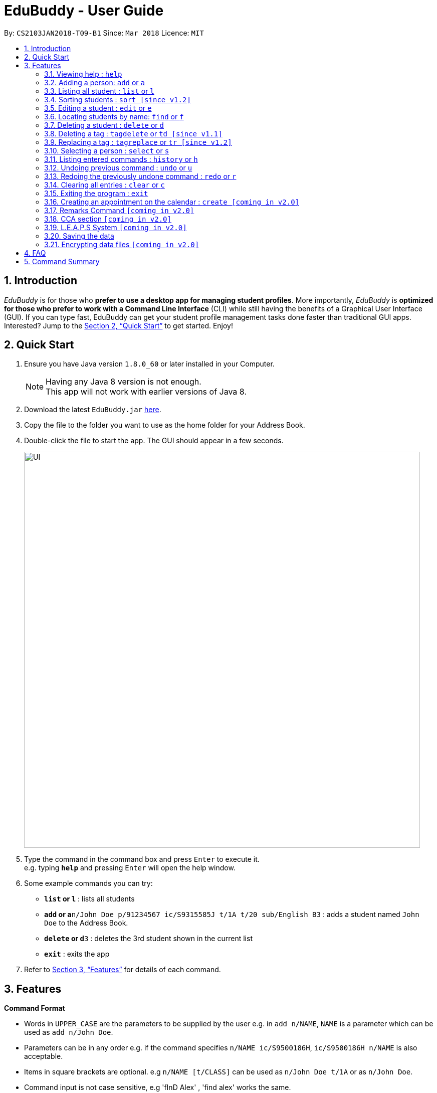 = EduBuddy - User Guide
:toc:
:toc-title:
:toc-placement: preamble
:sectnums:
:imagesDir: images
:stylesDir: stylesheets
:xrefstyle: full
:experimental:
ifdef::env-github[]
:tip-caption: :bulb:
:note-caption: :information_source:
endif::[]
:repoURL: https://github.com/se-edu/addressbook-level4

By: `CS2103JAN2018-T09-B1`      Since: `Mar 2018`      Licence: `MIT`

== Introduction

_EduBuddy_ is for those who *prefer to use a desktop app for managing student profiles*. More importantly, _EduBuddy_ is *optimized for those who prefer to work with a Command Line Interface* (CLI) while still having the benefits of a Graphical User Interface (GUI). If you can type fast, EduBuddy can get your student profile management tasks done faster than traditional GUI apps. Interested? Jump to the <<Quick Start>> to get started. Enjoy!

== Quick Start

.  Ensure you have Java version `1.8.0_60` or later installed in your Computer.
+
[NOTE]
Having any Java 8 version is not enough. +
This app will not work with earlier versions of Java 8.
+
.  Download the latest `EduBuddy.jar` link:{repoURL}/releases[here].
.  Copy the file to the folder you want to use as the home folder for your Address Book.
.  Double-click the file to start the app. The GUI should appear in a few seconds.
+
image::UI.png[width="790"]
+
.  Type the command in the command box and press kbd:[Enter] to execute it. +
e.g. typing *`help`* and pressing kbd:[Enter] will open the help window.
.  Some example commands you can try:

* *`list` or `l`* : lists all students
* **`add` or `a`**`n/John Doe p/91234567 ic/S9315585J t/1A t/20 sub/English B3` : adds a student named `John Doe` to the Address Book.
* **`delete` or `d`**`3` : deletes the 3rd student shown in the current list
* *`exit`* : exits the app

.  Refer to <<Features>> for details of each command.

[[Features]]
== Features

====
*Command Format*

* Words in `UPPER_CASE` are the parameters to be supplied by the user e.g. in `add n/NAME`, `NAME` is a parameter which can be used as `add n/John Doe`.
* Parameters can be in any order e.g. if the command specifies `n/NAME ic/S9500186H`, `ic/S9500186H n/NAME` is also acceptable.
* Items in square brackets are optional. e.g `n/NAME [t/CLASS]` can be used as `n/John Doe t/1A` or as `n/John Doe`.
* Command input is not case sensitive, e.g 'fInD Alex' , 'find alex' works the same.
====

=== Viewing help : `help`

Shows the help page. +
Format: `help`

=== Adding a person: `add` or `a`

Adds a person to EduBuddy +
Format: `add n/NAME p/PHONE_NUMBER ic/NRIC  t/CLASS t/CLASS_REGISTER sub/SUBJECT_NAME SUBJECT_GRADE SUBJECT_NAME2 SUBJECT_GRADE2...`
Abbreviation Format: `a n/NAME p/PHONE_NUMBER ic/NRIC t/CLASS t/CLASS_REGISTER sub/SUBJECT_NAME SUBJECT_GRADE SUBJECT_NAME2 SUBJECT_GRADE2...`

****
* At least 1 subject from each L1R5 category should be assigned to a student.
* For example: English, EMath(Elementary Mathematics), Hist(History), Chinese, Phy(Physics), Music.
* A `SPACE` should be inserted between each `SUBJECT_NAME` and `SUBJECT_GRADE`.
* For more examples on what subjects and subject grades can be added, please refer to the <<FAQ>> section below.
****

Examples:

* `add n/John Doe p/91234567 ic/S9500186H t/1A t/20 sub/English B3 EMath A2`
* `add n/Betsy Crowe p/91234567 t/2B t/21 ic/S9511111I`
* `a n/John Doe p/91234567 ic/S9500186H t/1A t/2 sub/English B3 EMath A2`
* `a n/Betsy Crowe p/91234567 t/2B t/21 ic/S9511111I`

=== Listing all student : `list` or `l`

Shows a list of all students in EduBuddy. +
Format: `list` +
Abbreviation Format: `l`

=== Sorting students : `sort [since v1.2]`

Sorts the list of students in EduBuddy according to the given parameter +
Format: `sort PARAMETER`

****
* List of available PARAMETER: name, tag
****

Examples:

* `sort name` +
Sorts the list of students by name in alphabetical order (case insensitive).
* `sort tag` +
Sorts the list of students by tag in alphabetical and numerical order (case insensitive)

=== Editing a student : `edit` or `e`
Edits an existing student in EduBuddy. +
Format: `edit INDEX [n/NAME] [p/PHONE_NUMBER] [ic/NRIC] [t/CLASS] [t/CLASS_REGISTER] [sub/SUBJECT_NAME SUBJECT_GRADE]` +
Abbreviation Format: `e INDEX [n/NAME] [p/PHONE_NUMBER] [ic/NRIC] [t/CLASS] [t/CLASS_REGISTER] [sub/SUBJECT_NAME SUBJECT_GRADE]`

****
* Edits the student at the specified `INDEX`. The index refers to the index number shown in the last student listing. The index *must be a positive integer* 1, 2, 3, ...
* At least one of the optional fields must be provided.
* Existing values will be updated to the input values.
****

Examples:

* `edit 1 ic/S9123456A` +
Edits the nric number of the 1st student to be `S9123456A` respectively.
* `edit 2 n/Betsy Crower` +
Edits the name of the 2nd student to be `Betsy Crower`.
* `e 1 ic/S9123456A` +
Edits the nric number of the 1st student to be `S9123456A` respectively.
* `e 2 n/Betsy Crower` +
Edits the name of the 2nd student to be `Betsy Crower`.

*_return to <<toc,Table of Contents>>_*

=== Locating students by name: `find` or `f`

Finds persons whose names contain any of the given keywords. +
Format: `find KEYWORD [MORE_KEYWORDS]`
Abbreviation Format: `f KEYWORD [MORE_KEYWORDS]`

****
* The search is case insensitive. e.g `hans` will match `Hans`
* The order of the keywords does not matter. e.g. `Hans Bo` will match `Bo Hans`
* Only the name is searched.
* Only full words will be matched e.g. `Han` will not match `Hans`
* Students matching at least one keyword will be returned (i.e. `OR` search). e.g. `Hans Bo` will return `Hans Gruber`, `Bo Yang`
****

Examples:

* `find John` or `f John` +
Returns `john` and `John Doe`
* `find Betsy Tim John` or `f Betsy Tim John` +
Returns any student having names `Betsy`, `Tim`, or `John`

*_return to <<toc,Table of Contents>>_*

=== Deleting a student : `delete` or `d`

Deletes the specified student from EduBuddy. +
Format: `delete INDEX` +
Abbreviation Format: `d INDEX`

****
* Deletes the student at the specified `INDEX`.
* The index refers to the index number shown in the most recent listing.
* The index *must be a positive integer* 1, 2, 3, ...
****

Examples:

* `list` +
`d 2` +
Deletes the 2nd student in EduBuddy.
* `find Betsy` +
`delete 1` +
Deletes the 1st student in the results of the `find` command.

*_return to <<toc,Table of Contents>>_*

=== Deleting a tag : `tagdelete` or `td [since v1.1]`

Deletes the specified tag from every student in EduBuddy. +
Format: `tagdelete TAGNAME` +
Abbreviation Format: `td TAGNAME`

****
* Deletes the specified tag from every student in Edubuddy.
* The tag must be a valid tag name that is assigned to at least one student in Edubuddy.
****
If successful, you will see the following result:

image::TagDeleteResult.png[width="800"]

Examples:

* `tagdelete Class1A` or `td Class1A` +
Deletes the 'Class 1A' tag from every student in the EduBuddy.

*_return to <<toc,Table of Contents>>_*

=== Replacing a tag : `tagreplace` or `tr [since v1.2]`

Replaces the specified tag from every student in EduBuddy with a specific tag. +
Format: `tagreplace t/TAGNAME t/TAGNAME`
Abbreviation Format: `tr t/TAGNAME t/TAGNAME`

****
* Replaces the specified tag from every student in Edubuddy with a specific tag.
* The tag must be a valid tag name that is assigned to at least one student in the Edubuddy.
****

Examples:

* `tagreplace t/Class1A t/Class2A` or `tr t/Class1A t/Class2A` +
Replaces the 'Class 1A' tag from every student in the EduBuddy with 'Class 2A'.

*_return to <<toc,Table of Contents>>_*

=== Selecting a person : `select` or `s`

Selects the student identified by the index number used in the last student listing. +
Format: `select INDEX` +
Abbreviation Format: `s INDEX`

****
* Selects the student and loads the student profile of the student at the specified `INDEX`.
* Checks that the student selected has the expected number of subjects (minimum 6) and the right subject combination assigned to him/her.
* The index refers to the index number shown in the most recent listing.
* The index *must be a positive integer* `1, 2, 3, ...`
****

Examples:

* `list` +
`select 2` +
Selects the 2nd student in EduBuddy.
* `find Betsy` +
`s 1` +
Selects the 1st student in the results of the `find` command.

*_return to <<toc,Table of Contents>>_*

=== Listing entered commands : `history` or `h`

Lists all the commands that you have entered in reverse chronological order. +
Format: `history` +
Abbreviation Format: `h`

[NOTE]
====
Pressing the kbd:[&uarr;] and kbd:[&darr;] arrows will display the previous and next input respectively in the command box.
====

*_return to <<toc,Table of Contents>>_*

// tag::undoredo[]
=== Undoing previous command : `undo` or `u`

Restores EduBuddy to the state before the previous _undoable_ command was executed. +
Format: `undo` +
Abbreviation Format: `u`

[NOTE]
====
Undoable commands: those commands that modify the EduBuddy's content (`add`, `delete`, `edit` and `clear`).
====

Examples:

* `delete 1` +
`list` +
`undo` (reverses the `delete 1` command) +

* `select 1` +
`list` +
`undo` +
The `undo` command fails as there are no undoable commands executed previously.

* `delete 1` +
`clear` +
`u` (reverses the `clear` command) +
`u` (reverses the `delete 1` command) +

*_return to <<toc,Table of Contents>>_*

=== Redoing the previously undone command : `redo` or `r`

Reverses the most recent `undo` command. +
Format: `redo` +
Abbreviation Format: `r`

Examples:

* `delete 1` +
`undo` (reverses the `delete 1` command) +
`redo` (reapplies the `delete 1` command) +

* `delete 1` +
`redo` +
The `redo` command fails as there are no `undo` commands executed previously.

* `delete 1` +
`clear` +
`undo` (reverses the `clear` command) +
`undo` (reverses the `delete 1` command) +
`r` (reapplies the `delete 1` command) +
`r` (reapplies the `clear` command) +
// end::undoredo[]

*_return to <<toc,Table of Contents>>_*

=== Clearing all entries : `clear` or `c`

Clears all entries from EduBuddy. +
Format: `clear` +
Abbreviation Format: `c`

=== Exiting the program : `exit`

Exits the program. +
Format: `exit`

=== Creating an appointment on the calendar : `create [coming in v2.0]`

Creates an appointment with the student identified by the index number used
in the last student listing and displays it on the calendar.
E.g. setting a consultation time slot with students. +
Format: `create INDEX date/DATE time/TIME`

****
* Date is in *DDMMYY* format
* Time is in *24 hour* format
* The index *must be a positive integer* `1, 2, 3, ...`
****

Examples:

* `create 1 date/01022018 time/1500` +
Creates an appointment with the 1st student on `01022018` at `1500`

*_return to <<toc,Table of Contents>>_*

// tag::remarks Command[]
=== Remarks Command `[coming in v2.0]`

_{Allows the teachers to write a remark for the student for all other teachers to see. e.g. Medical/Injuries history}_

// end::remarks Command[]

// tag::CCA section[]
=== CCA section `[coming in v2.0]`

_{Allows the teachers to key in which CCA the students are in and to keep track of attendance.}_

// end::CCA section[]

// tag::L.E.A.P.S System[]
=== L.E.A.P.S System `[coming in v2.0]`

_{Allows the teachers to key in the levels attained by the student for the various domains in L.E.A.P.S
  to calculate the Co-Curricular Attainment of the student.}_
// end::L.E.A.P.S System[]

=== Saving the data

EduBuddy data are saved in the hard disk automatically after any command that changes the data. +
There is no need to save manually.

// tag::dataencryption[]
=== Encrypting data files `[coming in v2.0]`

_{explain how the user can enable/disable data encryption}_
// end::dataencryption[]

*_return to <<toc,Table of Contents>>_*

== FAQ

*Q*: How do I transfer my data to another Computer? +
*A*: Install the app in the other computer and overwrite the empty data file it creates with the file that contains the data of your previous EduBuddy folder.

*Q*: What is L1B4? +
*A*: A grading system for Secondary School students taking "O Level Examination" at the end of their four years of studies in Secondary School.
     The score obtained from the grading system will be used to determine the eligibility of the students to enter the next level of education, Polytechnic.
     `L1` represents the First language subject and `B4` represents 2 relevant subjects, according to the polytechnic course applied, and 2 other best subjects.
     The score will be calculated by considering the subjects' grades. Each subject can only be considered once.

*Q*: What is L1R5? +
*A*: L1R5 is a grading system used in Singapore to determine the secondary school students' proficiency in the subjects taken for the O'Level Examinations.
The score is used for the students to enroll into Junior Colleges, which is the next higher level of education. "L1" refers to the first language subject taken by the student, while "R5" refers to the 5 relevant subjects that are examinable by the students.
The grade of L1R5 is then determined by taking the best grades of each category and summing them up, for example, if a student scores A1 for all 6 subjects are from each category, the score will be 6. Each subject can only be considered once.

*Q*: How are the grades for the subjects determined? +
*A*: The level of achievement in each subject is indicated by the grade obtained, with A1 being the highest achievable grade and F9 the lowest:

[width="85%",cols="22%,<23%",options="header",]
|=======================================================================
|Grade|Percentage of Competency
|A1| 75% - 100%
|A2| 70% - 74%
|B3| 65% - 69%
|B4| 60% - 64%
|C5| 55% - 59%
|C6| 50% - 54%
|D7| 45% - 49%
|E8| 40% - 44%
|F9| 0% - 39%
|=======================================================================

*Q*: What are the subjects are in the L1R5 category? +
*A*: These are the following subjects that are examinable in O-level Examinations in Singapore (as of Year 2018).
[NOTE]
The subjects in the brackets are not to be used as input. The subjects not in brackets are preferred for better efficiency in typing.
[width="85%",cols="22%,<23%",options="header",]
|=======================================================================
|Subject Category|Subjects
|L1| English, HTamil(Higher Tamil), HChi(Higher Chinese), HMalay(Higher Malay)
|R1| Hist(History), Geog(Geography), ComHum(Combined Humanities), ELit(English Literature), CLit(Chinese Literature),
     MLit(Malay Literature), TLit(Tamil Literature), HArt(Higher Art), HMusic(Higher Music), BIndo(Bahasa Indonesia),
     CSP(Chinese Special Programme), MSP(Malay Special Programme)
|R2| EMath(Elementary Mathematics), AMath(Additional Mathematics), Phy(Physics), Chem(Chemistry), Bio(Biology), Sci(Combined Science)
|R3| Consist of both R1 and R2 subjects
|R4| Consist of L1, R1 and R2 subjects. French, German, Spanish, Hindi, Urdu, Gujarati, Panjabi, Bengali, Burmese,
     Thai, Jap, Tamil, Chinese, Malay, DnT, Comp(Computing), FnN(Food and Nutrition), PoA(Principles of Accounting),
     Econs(Economics), Drama, PE(Physical Education), Biz(Business Studies), Biotech(Biotechnology), Design(Design Studies)
|R5| Consist of R4 subjects
|=======================================================================

* The following subjects can be assigned to students but are not considered as O-Level subjects: ChiB (Chinese B), MalayB (Malay B), TamilB(Tamil B).

*_return to <<toc,Table of Contents>>_*

== Command Summary

* *Add* `add n/NAME p/PHONE_NUMBER ic/NRIC t/CLASS t/CLASS_REGISTER sub/SUBJECT_NAME SUBJECT_GRADE` +
e.g. `add n/James Ho p/22224444 ic/S9500186H t/1A t/20 sub/English A2 Phy A1` +
e.g. `a n/James Ho p/22224444 ic/S9500186H t/1A t/20 sub/English A2 Phy A1` +

* *Clear* : `clear` or `c`

* *Delete* : `delete INDEX` or `d INDEX` +
e.g. `delete 3` +
e.g. `d 3`

* *TagDelete* : `tagdelete TAGNAME` or `td TAGNAME` +
e.g. `tagdelete CLASS2A` +
e.g. `td CLASS2A`

* *TagReplace* : `tagreplace t/TAGNAME t/TAGNAME` or `tr t/TAGNAME t/TAGNAME` +
e.g. `tagreplace t/CLASS2A t/CLASS3A` +
e.g. `tr t/CLASS2A t/CLASS3A`

* *Edit* : `edit INDEX [n/NAME] [p/PHONE_NUMBER] [ic/NRIC] [t/CLASS] [t/CLASS_REGISTER] [sub/SUBJECT_NAME SUBJECT_GRADE]` +
`e INDEX [n/NAME] [p/PHONE_NUMBER] [ic/NRIC] [t/CLASS] [t/CLASS_REGISTER] [sub/SUBJECT_NAME SUBJECT_GRADE]` +
e.g. `edit 2 n/James Lee` +
e.g. `e 2 n/James Lee`

* *Find* : `find KEYWORD [MORE_KEYWORDS]` or `f KEYWORD [MORE_KEYWORDS]` +
e.g. `find James Jake` +
e.g. `f James Jake`

* *Sort* : `sort PARAMETER` +
e.g. `sort name` +
e.g. `sort tag`

* *List* : `list` or `l`

* *Help* : `help`

* *Select* : `select INDEX` or `s INDEX`+
e.g.`select 2`
e.g.`s 2`

* *History* : `history` or `h`

* *Undo* : `undo` or `u`

* *Redo* : `redo` or `r`

*_return to <<toc,Table of Contents>>_*
